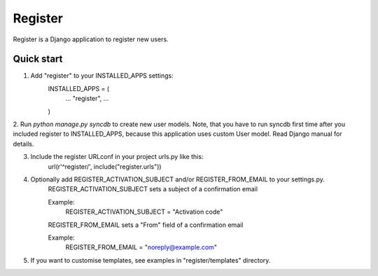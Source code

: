 ========
Register
========

Register is a Django application to register new users.

Quick start
-----------

1. Add "register" to your INSTALLED_APPS settings:
    INSTALLED_APPS = (
        ...
        "register",
        ...
    )

2. Run `python manage.py syncdb` to create new user models.
Note, that you have to run syncdb first time after you included register to INSTALLED_APPS,
because this application uses custom User model. Read Django manual for details.

3. Include the register URLconf in your project urls.py like this:
    url(r'^register/', include("register.urls"))

4. Optionally add REGISTER_ACTIVATION_SUBJECT and/or REGISTER_FROM_EMAIL to your settings.py.
    REGISTER_ACTIVATION_SUBJECT sets a subject of a confirmation email
    
    Example:
        REGISTER_ACTIVATION_SUBJECT = "Activation code"

    REGISTER_FROM_EMAIL sets a "From" field of a confirmation email 

    Example:
        REGISTER_FROM_EMAIL = "noreply@example.com"

5. If you want to customise templates, see examples in "register/templates" directory.
